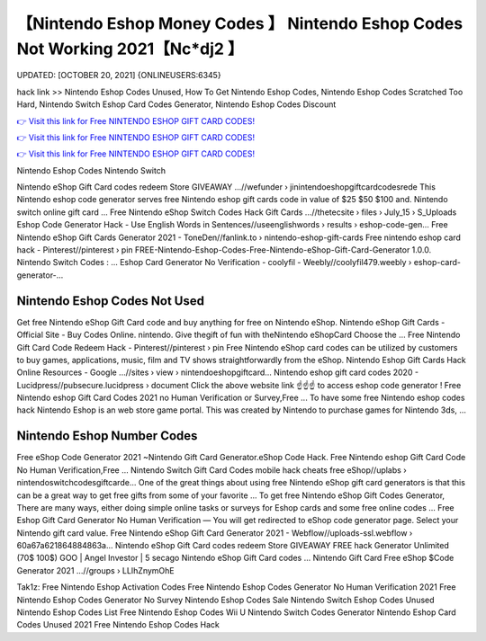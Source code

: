 【Nintendo Eshop Money Codes 】 Nintendo Eshop Codes Not Working 2021【Nc*dj2 】
==============================================================================
UPDATED: [OCTOBER 20, 2021] {ONLINEUSERS:6345}

hack link >> Nintendo Eshop Codes Unused, How To Get Nintendo Eshop Codes, Nintendo Eshop Codes Scratched Too Hard, Nintendo Switch Eshop Card Codes Generator, Nintendo Eshop Codes Discount

`👉 Visit this link for Free NINTENDO ESHOP GIFT CARD CODES! <https://redirekt.in/eshop>`_

`👉 Visit this link for Free NINTENDO ESHOP GIFT CARD CODES! <https://redirekt.in/eshop>`_

`👉 Visit this link for Free NINTENDO ESHOP GIFT CARD CODES! <https://redirekt.in/eshop>`_

Nintendo Eshop Codes Nintendo Switch


Nintendo eShop Gift Card codes redeem Store GIVEAWAY ...//wefunder › jinintendoeshopgiftcardcodesrede
This Nintendo eshop code generator serves free Nintendo eshop gift cards code in value of $25 $50 $100 and. Nintendo switch online gift card ...
Free Nintendo eShop Switch Codes Hack Gift Cards ...//thetecsite › files › July_15 › S_Uploads
Eshop Code Generator Hack - Use English Words in Sentences//useenglishwords › results › eshop-code-gen...
Free Nintendo eShop Gift Cards Generator 2021 - ToneDen//fanlink.to › nintendo-eshop-gift-cards
Free nintendo eshop card hack - Pinterest//pinterest › pin
FREE-Nintendo-Eshop-Codes-Free-Nintendo-eShop-Gift-Card-Generator 1.0.0. Nintendo Switch Codes : ...
Eshop Card Generator No Verification - coolyfil - Weebly//coolyfil479.weebly › eshop-card-generator-...

********************************
Nintendo Eshop Codes Not Used
********************************

Get free Nintendo eShop Gift Card code and buy anything for free on Nintendo eShop.
Nintendo eShop Gift Cards - Official Site - Buy Codes Online. nintendo. Give thegift of fun with theNintendo eShopCard Choose the ...
Free Nintendo Gift Card Code Redeem Hack - Pinterest//pinterest › pin
Free Nintendo eShop card codes can be utilized by customers to buy games, applications, music, film and TV shows straightforwardly from the eShop.
Nintendo Eshop Gift Cards Hack Online Resources - Google ...//sites › view › nintendoeshopgiftcard...
Nintendo eshop gift card codes 2020 - Lucidpress//pubsecure.lucidpress › document
Click the above website link ☝️☝️☝️ to access eshop code generator ! Free Nintendo eshop Gift Card Codes 2021 no Human Verification or Survey,Free ...
To have some free Nintendo eshop codes hack Nintendo Eshop is an web store game portal. This was created by Nintendo to purchase games for Nintendo 3ds, ...

***********************************
Nintendo Eshop Number Codes
***********************************

Free eShop Code Generator 2021 ~Nintendo Gift Card Generator.eShop Code Hack. Free Nintendo eshop Gift Card Code No Human Verification,Free ...
Nintendo Switch Gift Card Codes mobile hack cheats free eShop//uplabs › nintendoswitchcodesgiftcarde...
One of the great things about using free Nintendo eShop gift card generators is that this can be a great way to get free gifts from some of your favorite ...
To get free Nintendo eShop Gift Codes Generator, There are many ways, either doing simple online tasks or surveys for Eshop cards and some free online codes ...
Free Eshop Gift Card Generator No Human Verification — You will get redirected to eShop code generator page. Select your Nintendo gift card value.
Free Nintendo eShop Gift Card Generator 2021 - Webflow//uploads-ssl.webflow › 60a67a621864884863a...
Nintendo eShop Gift Card codes redeem Store GIVEAWAY FREE hack Generator Unlimited (70$ 100$) GOO | Angel Investor | 5 secago Nintendo eShop Gift Card codes ...
Nintendo Gift Card Free eShop $Code Generator 2021 ...//groups › LLIhZnymOhE


Tak1z:
Free Nintendo Eshop Activation Codes
Free Nintendo Eshop Codes Generator No Human Verification 2021
Free Nintendo Eshop Codes Generator No Survey
Nintendo Eshop Codes Sale
Nintendo Switch Eshop Codes Unused
Nintendo Eshop Codes List
Free Nintendo Eshop Codes Wii U
Nintendo Switch Codes Generator
Nintendo Eshop Card Codes Unused 2021
Free Nintendo Eshop Codes Hack
